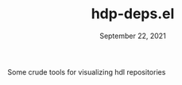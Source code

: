 #+TITLE:   hdp-deps.el
#+DATE:    September 22, 2021
#+SINCE:   <replace with next tagged release version>
#+STARTUP: inlineimages nofold

Some crude tools for visualizing hdl repositories
